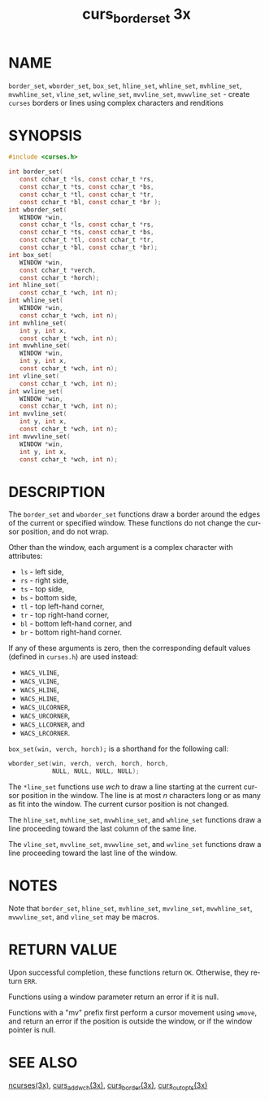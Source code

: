 #+TITLE: curs_border_set 3x
#+AUTHOR:
#+LANGUAGE: en
#+STARTUP: showall

* NAME

  =border_set=, =wborder_set=, =box_set=, =hline_set=, =whline_set=,
  =mvhline_set=, =mvwhline_set=, =vline_set=, =wvline_set=,
  =mvvline_set=, =mvwvline_set= - create =curses= borders or lines
  using complex characters and renditions

* SYNOPSIS

  #+BEGIN_SRC c
    #include <curses.h>

    int border_set(
       const cchar_t *ls, const cchar_t *rs,
       const cchar_t *ts, const cchar_t *bs,
       const cchar_t *tl, const cchar_t *tr,
       const cchar_t *bl, const cchar_t *br );
    int wborder_set(
       WINDOW *win,
       const cchar_t *ls, const cchar_t *rs,
       const cchar_t *ts, const cchar_t *bs,
       const cchar_t *tl, const cchar_t *tr,
       const cchar_t *bl, const cchar_t *br);
    int box_set(
       WINDOW *win,
       const cchar_t *verch,
       const cchar_t *horch);
    int hline_set(
       const cchar_t *wch, int n);
    int whline_set(
       WINDOW *win,
       const cchar_t *wch, int n);
    int mvhline_set(
       int y, int x,
       const cchar_t *wch, int n);
    int mvwhline_set(
       WINDOW *win,
       int y, int x,
       const cchar_t *wch, int n);
    int vline_set(
       const cchar_t *wch, int n);
    int wvline_set(
       WINDOW *win,
       const cchar_t *wch, int n);
    int mvvline_set(
       int y, int x,
       const cchar_t *wch, int n);
    int mvwvline_set(
       WINDOW *win,
       int y, int x,
       const cchar_t *wch, int n);
  #+END_SRC

* DESCRIPTION

  The =border_set= and =wborder_set= functions draw a border around
  the edges of the current or specified window.  These functions do
  not change the cursor position, and do not wrap.

  Other than the window, each argument is a complex character with
  attributes:

  * =ls= - left side,
  * =rs= - right side,
  * =ts= - top side,
  * =bs= - bottom side,
  * =tl= - top left-hand corner,
  * =tr= - top right-hand corner,
  * =bl= - bottom left-hand corner, and
  * =br= - bottom right-hand corner.

  If any of these arguments is zero, then the corresponding default
  values (defined in =curses.h=) are used instead:

  * =WACS_VLINE=,
  * =WACS_VLINE=,
  * =WACS_HLINE=,
  * =WACS_HLINE=,
  * =WACS_ULCORNER=,
  * =WACS_URCORNER=,
  * =WACS_LLCORNER=, and
  * =WACS_LRCORNER=.

  =box_set(win, verch, horch);= is a shorthand for the following call:

  #+BEGIN_SRC c
    wborder_set(win, verch, verch, horch, horch,
                NULL, NULL, NULL, NULL);
  #+END_SRC

  The =*line_set= functions use /wch/ to draw a line starting at the
  current cursor position in the window.  The line is at most /n/
  characters long or as many as fit into the window.  The current
  cursor position is not changed.

  The =hline_set=, =mvhline_set=, =mvwhline_set=, and =whline_set=
  functions draw a line proceeding toward the last column of the same
  line.

  The =vline_set=, =mvvline_set=, =mvwvline_set=, and =wvline_set=
  functions draw a line proceeding toward the last line of the window.

* NOTES

  Note that =border_set=, =hline_set=, =mvhline_set=, =mvvline_set=,
  =mvwhline_set=, =mvwvline_set=, and =vline_set= may be macros.

* RETURN VALUE

  Upon successful completion, these functions return =OK=.  Otherwise,
  they return =ERR=.

  Functions using a window parameter return an error if it is null.

  Functions with a "mv" prefix first perform a cursor movement using
  =wmove=, and return an error if the position is outside the window,
  or if the window pointer is null.

* SEE ALSO

  [[file:ncurses.3x.org][ncurses(3x)]], [[file:curs_add_wch.3x.org][curs_add_wch(3x)]], [[file:curs_border.3x.org][curs_border(3x)]],  [[file:curs_outopts.3x.org][curs_outopts(3x)]]
